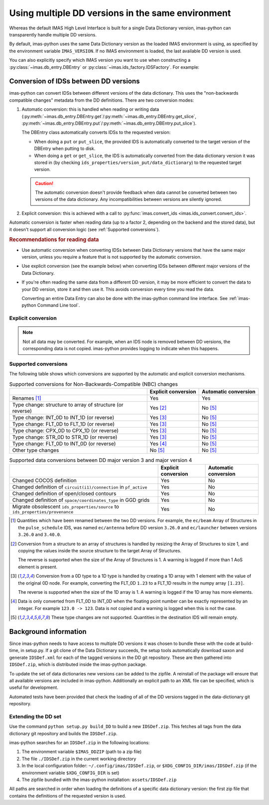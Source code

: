 .. _`Using multiple DD versions in the same environment`:

Using multiple DD versions in the same environment
==================================================

Whereas the default IMAS High Level Interface is built for a single Data Dictionary
version, imas-python can transparently handle multiple DD versions.

By default, imas-python uses the same Data Dictionary version as the loaded IMAS environment
is using, as specified by the environment variable ``IMAS_VERSION``. If no IMAS
environment is loaded, the last available DD version is used.

You can also explicitly specify which IMAS version you want to use when constructing a
:py:class:`~imas.db_entry.DBEntry` or :py:class:`~imas.ids_factory.IDSFactory`. For
example:

.. code-block:: python
    :caption: Using non-default IMAS versions.

    import imas

    factory_default = imas.IDSFactory()  # Use default DD version
    factory_3_32_0 = imas.IDSFactory("3.32.0")  # Use DD version 3.32.0

    # Will write IDSs to the backend in DD version 3.32.0
    dbentry = imas.DBEntry(imas.ids_defs.HDF5_BACKEND, "TEST", 10, 2, version="3.32.0")
    dbentry.create()

.. seealso:: :ref:`multi-dd training`


.. _`Conversion of IDSs between DD versions`:

Conversion of IDSs between DD versions
--------------------------------------

imas-python can convert IDSs between different versions of the data dictionary. This uses the
"non-backwards compatible changes" metadata from the DD definitions. There are
two conversion modes:

1.  Automatic conversion: this is handled when reading or writing data
    (:py:meth:`~imas.db_entry.DBEntry.get`/:py:meth:`~imas.db_entry.DBEntry.get_slice`,
    :py:meth:`~imas.db_entry.DBEntry.put`/:py:meth:`~imas.db_entry.DBEntry.put_slice`).

    The DBEntry class automatically converts IDSs to the requested version:

    - When doing a ``put`` or ``put_slice``, the provided IDS is automatically converted to
      the target version of the DBEntry when putting to disk.
    - When doing a ``get`` or ``get_slice``, the IDS is automatically converted from the
      data dictionary version it was stored in (by checking
      ``ids_properties/version_put/data_dictionary``) to the requested target version.
  
    .. caution::

      The automatic conversion doesn't provide feedback when data cannot be converted
      between two versions of the data dictionary. Any incompatibilities between versions
      are silently ignored.

2.  Explicit conversion: this is achieved with a call to
    :py:func:`imas.convert_ids <imas.ids_convert.convert_ids>`.

Automatic conversion is faster when reading data (up to a factor 2, depending on
the backend and the stored data), but it doesn't support all conversion logic
(see :ref:`Supported conversions`).


.. rubric:: Recommendations for reading data

-   Use automatic conversion when converting IDSs between Data Dictionary
    versions that have the same major version, unless you require a feature that
    is not supported by the automatic conversion.
-   Use explicit conversion (see the example below) when converting IDSs between
    different major versions of the Data Dictionary.
-   If you're often reading the same data from a different DD version, it may
    be more efficient to convert the data to your DD version, store it and then
    use it. This avoids conversion every time you read the data.

    Converting an entire Data Entry can also be done with the imas-python command
    line interface. See :ref:`imas-python Command Line tool`.


Explicit conversion
'''''''''''''''''''

.. code-block:: python
    :caption: Explicitly convert data when reading from disk

    import imas

    entry = imas.DBEntry("<URI to data>", "r")

    # Disable automatic conversion when reading the IDS with autoconvert=False
    ids = entry.get("<ids name>", autoconvert=False)
    # Explicitly convert the IDS to the target version
    ids = imas.convert_ids(ids, "<target DD version>")


.. code-block:: python
    :caption: Convert an IDS to a different DD version

    import imas

    # Create a pulse_schedule IDS in version 3.23.0
    ps = imas.IDSFactory("3.25.0").new("pulse_schedule")
    ps.ec.antenna.resize(1)
    ps.ec.antenna[0].name = "IDS conversion test"

    # Convert the IDS to version 3.30.0
    ps330 = imas.convert_ids(ps, "3.30.0")
    # ec.antenna was renamed to ec.launcher between 3.23.0 and 3.30.0
    print(len(ps330.ec.launcher))  # 1
    print(ps330.ec.launcher[0].name.value)  # IDS conversion test

.. note::

    Not all data may be converted. For example, when an IDS node is removed between DD
    versions, the corresponding data is not copied. imas-python provides logging to indicate
    when this happens.


.. _`Supported conversions`:

Supported conversions
'''''''''''''''''''''

The following table shows which conversions are supported by the automatic and
explicit conversion mechanisms.

.. csv-table:: Supported conversions for Non-Backwards-Compatible (NBC) changes
  :header: , Explicit conversion, Automatic conversion
  
  Renames [#rename]_, Yes, Yes
  Type change: structure to array of structure (or reverse), Yes [#aos]_, No [#ignore_type_change]_
  Type change: INT_0D to INT_1D (or reverse), Yes [#0d1d]_, No [#ignore_type_change]_
  Type change: FLT_0D to FLT_1D (or reverse), Yes [#0d1d]_, No [#ignore_type_change]_
  Type change: CPX_0D to CPX_1D (or reverse), Yes [#0d1d]_, No [#ignore_type_change]_
  Type change: STR_0D to STR_1D (or reverse), Yes [#0d1d]_, No [#ignore_type_change]_
  Type change: FLT_0D to INT_0D (or reverse), Yes [#flt_int]_, No [#ignore_type_change]_
  Other type changes, No [#ignore_type_change]_, No [#ignore_type_change]_

.. csv-table:: Supported data conversions between DD major version 3 and major version 4
  :header: , Explicit conversion, Automatic conversion

  Changed COCOS definition, Yes, No
  Changed definition of ``circuit(i1)/connection`` in ``pf_active``, Yes, No
  Changed definition of open/closed contours, Yes, No
  Changed definition of ``space/coordinates_type`` in GGD grids, Yes, No
  Migrate obsolescent ``ids_properties/source`` to ``ids_properties/provenance``, Yes, No

.. [#rename] Quantities which have been renamed between the two DD versions. For
  example, the ``ec/beam`` Array of Structures in the ``pulse_schedule`` IDS,
  was named ``ec/antenna`` before DD version ``3.26.0`` and ``ec/launcher``
  between versions ``3.26.0`` and ``3.40.0``.

.. [#aos] Conversion from a structure to an array of structures is handled by
  resizing the Array of Structures to size 1, and copying the values inside the
  source structure to the target Array of Structures.

  The reverse is supported when the size of the Array of Structures is 1. A
  warning is logged if more than 1 AoS element is present.

.. [#0d1d] Conversion from a 0D type to a 1D type is handled by creating a 1D
  array with 1 element with the value of the original 0D node. For example,
  converting the FLT_0D ``1.23`` to a FLT_1D results in the numpy array
  ``[1.23]``.

  The reverse is supported when the size of the 1D array is 1. A warning is
  logged if the 1D array has more elements.

.. [#flt_int] Data is only converted from FLT_0D to INT_0D when the floating
    point number can be exactly represented by an integer. For example ``123.0
    -> 123``. Data is not copied and a warning is logged when this is not the
    case.

.. [#ignore_type_change] These type changes are not supported. Quantities in the
    destination IDS will remain empty.


.. _`DD background`:

Background information
----------------------

Since imas-python needs to have access to multiple DD versions it was chosen to
bundle these with the code at build-time, in setup.py. If a git clone of the
Data Dictionary succeeds, the setup tools automatically download saxon and
generate ``IDSDef.xml`` for each of the tagged versions in the DD git
repository. These are then gathered into ``IDSDef.zip``, which is
distributed inside the imas-python package.

To update the set of data dictionaries new versions can be added to the zipfile.
A reinstall of the package will ensure that all available versions are included
in imas-python. Additionally an explicit path to an XML file can be specified, which
is useful for development.

Automated tests have been provided that check the loading of all of the DD
versions tagged in the data-dictionary git repository.


Extending the DD set
''''''''''''''''''''

Use the command ``python setup.py build_DD`` to build a new ``IDSDef.zip``. This
fetches all tags from the data dictionary git repository and builds the ``IDSDef.zip``.

imas-python searches for an ``IDSDef.zip`` in the following locations:

1.  The environment variable ``$IMAS_DDZIP`` (path to a zip file)
2.  The file ``./IDSDef.zip`` in the current working directory
3.  In the local configuration folder: ``~/.config/imas/IDSDef.zip``, or
    ``$XDG_CONFIG_DIR/imas/IDSDef.zip`` (if the environment variable
    ``$XDG_CONFIG_DIR`` is set)
4.  The zipfile bundled with the imas-python installation: ``assets/IDSDef.zip``

All paths are searched in order when loading the definitions of a specific data
dictionary version: the first zip file that contains the definitions of the requested
version is used.
